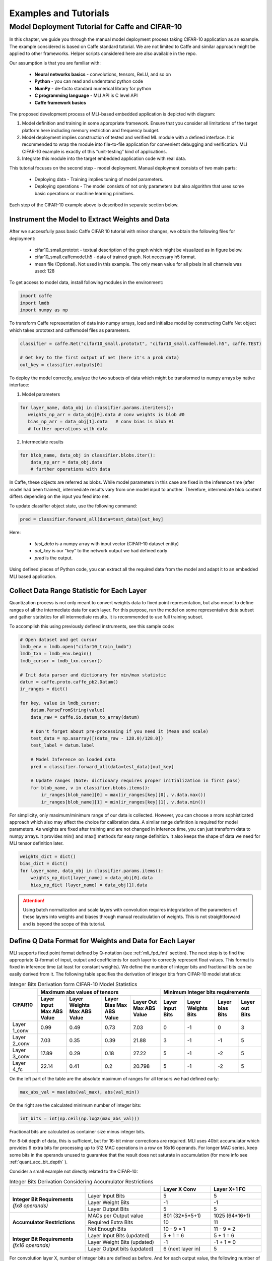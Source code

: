 Examples and Tutorials
======================

Model Deployment Tutorial for Caffe and CIFAR-10
~~~~~~~~~~~~~~~~~~~~~~~~~~~~~~~~~~~~~~~~~~~~~~~~

In this chapter, we guide you through the manual model deployment process taking CIFAR-10 application as an example. The example considered is based on Caffe standard tutorial. We are not limited to Caffe and similar approach might be applied to other frameworks. Helper scripts considered here are also available in the repo.

Our assumption is that you are familiar with: 

 - **Neural networks basics** - convolutions, tensors, ReLU, and so on

 - **Python** - you can read and understand python code

 - **NumPy** - de-facto standard numerical library for python

 - **C programming language** - MLI API is C level API

 - **Caffe framework basics**
 
The proposed development process of MLI-based embedded application is depicted with diagram:

.. image::  ../images/1_depl_process.png
   :align: center
   :alt: MLI-Based Application Development Process

..

1. Model definition and training in some appropriate framework. Ensure that you consider all limitations of the target platform here including memory restriction and frequency budget.

2. Model deployment implies construction of tested and verified ML module with a defined interface. It is recommended to wrap the module into file-to-file application for convenient debugging and verification.
   MLI CIFAR-10 example is exactly of this “unit-testing” kind of applications.

3. Integrate this module into the target embedded application code with real data. 

This tutorial focuses on the second step - model deployment. 
Manual deployment consists of two main parts: 

 - Deploying data  - Training implies tuning of model parameters. 
 
 - Deploying operations - The model consists of not only parameters but also algorithm that uses some basic operations or machine learning primitives.

Each step of the CIFAR-10 example above is described in separate section below.

Instrument the Model to Extract Weights and Data
^^^^^^^^^^^^^^^^^^^^^^^^^^^^^^^^^^^^^^^^^^^^^^^^

After we successfully pass basic Caffe CIFAR 10 tutorial with minor changes, we obtain the following files for deployment:

 - cifar10_small.prototxt - textual description of the graph which might be visualized as in figure below.

 - cifar10_small.caffemodel.h5 - data of trained graph. Not necessary h5 format.

 - mean file (Optional). Not used in this example. The only mean value for all pixels in all channels was used: 128

.. image::  ../images/2_CIFAR10_graph.png
   :align: center
   :alt: CIFAR-10 Graph Visualization

.. 

To get access to model data, install following modules in the environment:

.. code-block:: python

   import caffe
   import lmdb
   import numpy as np
..

To transform Caffe representation of data into numpy arrays, load and initialize model by constructing Caffe Net object which takes prototext and caffemodel files as parameters.

.. code-block:: python

   classifier = caffe.Net("cifar10_small.prototxt", "cifar10_small.caffemodel.h5", caffe.TEST)

   # Get key to the first output of net (here it's a prob data)
   out_key = classifier.outputs[0] 
..

To deploy the model correctly, analyze the two subsets of data which might be transformed to numpy arrays by native interface:

1) Model parameters 

.. code-block:: python

   for layer_name, data_obj in classifier.params.iteritems():
      weights_np_arr = data_obj[0].data # conv weights is blob #0 
      bias_np_arr = data_obj[1].data   # conv bias is blob #1
      # further operations with data
..

2) Intermediate results

.. code-block:: python

    for blob_name, data_obj in classifier.blobs.iter():
        data_np_arr = data_obj.data
        # further operations with data
..

In Caffe, these objects are referred as blobs. While model parameters in this case are fixed in the inference time (after model had been trained), intermediate results vary from one model input to another. Therefore, intermediate blob content differs depending on the input you feed into net. 

To update classifier object state, use the following command:

.. code-block:: python

    pred = classifier.forward_all(data=test_data)[out_key]
..

Here:

 - `test_data` is a numpy array with input vector (CIFAR-10 dataset entity)
 
 - `out_key` is our "key" to the network output we had defined early
 
 - `pred` is the output.

Using defined pieces of Python code, you can extract all the required data from the model and adapt it to an embedded MLI based application.  

Collect Data Range Statistic for Each Layer
^^^^^^^^^^^^^^^^^^^^^^^^^^^^^^^^^^^^^^^^^^^

Quantization process is not only meant to convert weights data to fixed point representation, but also meant to define ranges of all the intermediate data for each layer. For this purpose, run the model on some representative data subset and gather statistics for all intermediate results. It is recommended to use full training subset. 

To accomplish this using previously defined instruments, see this sample code:

.. code-block:: python

    # Open dataset and get cursor
    lmdb_env = lmdb.open("cifar10_train_lmdb")
    lmdb_txn = lmdb_env.begin()
    lmdb_cursor = lmdb_txn.cursor()
    
    # Init data parser and dictionary for min/max statistic
    datum = caffe.proto.caffe_pb2.Datum()
    ir_ranges = dict()
    
    for key, value in lmdb_cursor:
        datum.ParseFromString(value)
        data_raw = caffe.io.datum_to_array(datum)

        # Don't forget about pre-processing if you need it (Mean and scale)
        test_data = np.asarray([(data_raw - 128.0)/128.0])
        test_label = datum.label

        # Model Inference on loaded data
        pred = classifier.forward_all(data=test_data)[out_key]

        # Update ranges (Note: dictionary requires proper initialization in first pass)
        for blob_name, v in classifier.blobs.items():
            ir_ranges[blob_name][0] = max(ir_ranges[key][0], v.data.max())
            ir_ranges[blob_name][1] = min(ir_ranges[key][1], v.data.min())
..

For simplicity, only maximum/minimum range of our data is collected. However, you can choose a more sophisticated approach which also may affect the choice for calibration data.
A similar range definition is required for model parameters. As weights are fixed after training and are not changed in inference time, you can just transform data to numpy arrays. It provides min() and max() methods for easy range definition. It also keeps the shape of data we need for MLI tensor definition later.

.. code-block:: python

  weights_dict = dict()
  bias_dict = dict()
  for layer_name, data_obj in classifier.params.items():
      weights_np_dict[layer_name] = data_obj[0].data
      bias_np_dict [layer_name] = data_obj[1].data
..

.. attention:: 

   Using batch normalization and scale layers with convolution requires integratation of the parameters of these layers into weights and biases through manual recalculation of weights. 
   This is not straightforward and is beyond the scope of this tutorial.
..

Define Q Data Format for Weights and Data for Each Layer
^^^^^^^^^^^^^^^^^^^^^^^^^^^^^^^^^^^^^^^^^^^^^^^^^^^^^^^^

MLI supports fixed point format defined by Q-notation (see :ref:`mli_fpd_fmt` section). The next step is to find the appropriate Q-format of input, output and coefficients for each layer to correctly represent float values. This format is fixed in inference time (at least for constant weights). We define the number of integer bits and fractional bits can be easily derived from it. The following table specifies the derivation of integer bits from CIFAR-10 model statistics:

.. table:: Integer Bits Derivation form CIFAR-10 Model Statistics
   :widths: auto
   
   +---------------+---------------------------------------------------------------+---------------------------------------------------------------+
   |               |              **Maximum abs values of tensors**                |            **Minimum Integer bits requirements**              |
   |  **CIFAR10**  +---------------+---------------+---------------+---------------+---------------+---------------+---------------+---------------+
   |               | Layer Input   | Layer Weights | Layer Bias    | Layer Out     | Layer Input   | Layer Weights | Layer bias    | Layer out     |
   |               | Max ABS Value | Max ABS Value | Max ABS Value | Max ABS Value | Bits          | Bits          | Bits          | Bits          |
   +===============+===============+===============+===============+===============+===============+===============+===============+===============+
   | Layer 1_conv  |     0.99      |     0.49      |     0.73      |    7.03       |       0       |      -1       |       0       |      3        |
   +---------------+---------------+---------------+---------------+---------------+---------------+---------------+---------------+---------------+ 
   | Layer 2_conv  |     7.03      |     0.35      |     0.39      |   21.88       |       3       |      -1       |      -1       |      5        |
   +---------------+---------------+---------------+---------------+---------------+---------------+---------------+---------------+---------------+ 
   | Layer 3_conv  |    17.89      |     0.29      |     0.18      |   27.22       |       5       |      -1       |      -2       |      5        |
   +---------------+---------------+---------------+---------------+---------------+---------------+---------------+---------------+---------------+    
   | Layer 4_fc    |    22.14      |     0.41      |     0.2       |   20.798      |       5       |      -1       |      -2       |      5        |
   +---------------+---------------+---------------+---------------+---------------+---------------+---------------+---------------+---------------+ 
..
 
On the left part of the table are the absolute maximum of ranges for all tensors we had defined early:

.. code-block:: python

   max_abs_val = max(abs(val_max), abs(val_min))
..


On the right are the calculated minimum number of integer bits:

.. code-block:: python

   int_bits = int(np.ceil(np.log2(max_abs_val)))
..

Fractional bits are calculated as container size minus integer bits.

For 8-bit depth of data, this is sufficient, but for 16-bit minor corrections are required. MLI uses 40bit accumulator which provides 9 extra bits for processing up to 512 MAC operations in a row on 16x16 operands. For longer MAC series, keep some bits in the operands unused to guarantee that the result does not saturate in accumulation (for more info see :ref:`quant_acc_bit_depth` ).

Consider a small example not directly related to the CIFAR-10: 
 
.. table:: Integer Bits Derivation Considering Accumulator Restrictions
   :widths: 30, 30, 20, 20
   :align: center
   
   +------------------------------+-----------------------+-------------------+------------------+
   |                              |                       | **Layer X Conv**  | **Layer X+1 FC** |
   +------------------------------+-----------------------+-------------------+------------------+
   |                              | Layer Input Bits      |         5         |       5          |
   | **Integer Bit Requirements** +-----------------------+-------------------+------------------+
   | *(fx8 operands)*             | Layer Weight Bits     |        -1         |      -1          |
   |                              +-----------------------+-------------------+------------------+
   |                              | Layer Output Bits     |         5         |       5          |
   +------------------------------+-----------------------+-------------------+------------------+
   |                              | MACs per Output value | 801 (32*5*5+1)    | 1025 (64*16+1)   | 
   |                              +-----------------------+-------------------+------------------+
   | **Accumulator Restrictions** | Required Extra Bits   |        10         |      11          |   
   |                              +-----------------------+-------------------+------------------+   
   |                              | Not Enough Bits       |     10 - 9 = 1    |   11 - 9 = 2     |   
   +------------------------------+-----------------------+-------------------+------------------+  
   |                              | Layer Input Bits      |      5 + 1 = 6    |    5 + 1 = 6     |
   |                              | (updated)             |                   |                  |
   | **Integer Bit Requirements** +-----------------------+-------------------+------------------+
   | *(fx16 operands)*            | Layer Weight Bits     |       -1          |   -1 + 1 = 0     |
   |                              | (updated)             |                   |                  |
   |                              +-----------------------+-------------------+------------------+
   |                              | Layer Output bits     | 6 (next layer in) |       5          |
   |                              | (updated)             |                   |                  |
   +------------------------------+-----------------------+-------------------+------------------+
   
..   
   
For convolution layer X, number of integer bits are defined as before. And for each output value, the following number of sequential accumulations is required: 32[number of channels] * (5*5) [kernel size] +1 [bias] = 801 operations. 10 extra bits are required for accumulation while only 9 are available. For this reason, the number of integer bits for layer input are increased.   
 
For the following fully connected layer, 11 extra bits are required and 2 bits need to be distributed. It's recommended to do this evenly between operands. Note that number of convolution's output fractional bits also needs to be changed to be aligned with next fully connected input.

For 8-bit operands,you do not need to perform this adjustment unless your MAC series is more than 131072 operations in which case, apply similar approach. After considering accumulator restrictions for CIFAR-10 example with 16-bit operands, you get the following table:
 
.. table:: Integer Bits Derivation from CIFAR-10 Model Statistics Considering Accumulator Restrictions
   :widths: 30, 30, 20, 20, 20, 20
   :align: center
   
   +------------------------------+-----------------------+-------------------+------------------+-------------------+------------------+
   |                              |                       | **Layer 1_conv**  | **Layer 2_conv** | **Layer 3_conv**  | **Layer 4_fc**   |
   +------------------------------+-----------------------+-------------------+------------------+-------------------+------------------+
   |                              | Layer Input Bits      |         0         |       3          |         5         |       5          |
   | **Integer Bit Requirements** +-----------------------+-------------------+------------------+-------------------+------------------+
   | *(fx8 operands)*             | Layer Weight Bits     |        -1         |      -1          |        -1         |      -1          |
   |                              +-----------------------+-------------------+------------------+-------------------+------------------+
   |                              | Layer Output Bits     |         3         |       5          |         5         |       5          |
   +------------------------------+-----------------------+-------------------+------------------+-------------------+------------------+
   |                              | MACs per Output Value |   76 (3*5*5+1)    | 801 (64*16+1)    | 401 (16*5*5+1)    | 513 (32*16+1)    |
   |                              +-----------------------+-------------------+------------------+-------------------+------------------+
   | **Accumulator Restrictions** | Required Extra Bits   |         7         |      10          |         9         |      10          |
   |                              +-----------------------+-------------------+------------------+-------------------+------------------+
   |                              | Not Enough Bits       |         0         |   10 - 9 = 1     |      9 - 9 = 0    |   10 - 9 = 1     |
   +------------------------------+-----------------------+-------------------+------------------+-------------------+------------------+
   |                              | Layer Input Bits      |         0         |    3 + 1 = 4     |         5         |    5 + 1 = 6     |
   |                              | (updated)             |                   |                  |                   |                  |
   | **Integer Bit Requirements** +-----------------------+-------------------+------------------+-------------------+------------------+
   | *(fx16 operands)*            | Layer Weight Bits     |        -1         |      -1          |        -1         |      -1          |
   |                              | (updated)             |                   |                  |                   |                  |
   |                              +-----------------------+-------------------+------------------+-------------------+------------------+
   |                              | Layer Output Bits     | 4 (next layer in) |       5          | 6 (next layer in) |       5          |
   |                              | (updated)             |                   |                  |                   |                  |
   +------------------------------+-----------------------+-------------------+------------------+-------------------+------------------+

   
.. note::
   Defining Q format in this way, you can guarantee that accumulator is not saturated while a single output is being calculated. But the restriction may be loosened if you are sure about your data. For example, look at the final fully connected layer above: 9 bits (512 MACs) are enough if we do not consider bias addition. Analyze how likely is it that for 1 extra addition result will overflow the defined range. Moreover, saturation of results might have a minor effect on the network accuracy. 
..
   
Quantize Weights According to Defined Q-Format
^^^^^^^^^^^^^^^^^^^^^^^^^^^^^^^^^^^^^^^^^^^^^^

After extracting coefficients in numpy array objects and defining Qm.n format for data, define MLI structures for kernels and export the quantized data. 

Consider a static allocation of data. To extract weights, you may make pre-processor quantize data for you in compile-time by wrapping each coefficient into macro function. It is slower and uses more memory resources of your machine for compilation, but it is worth if the model is not so big. 

.. code-block:: c++

   #define QMN(type, fraq, val)   \
        (type)(val * (1u << (fraq)) + ((val >= 0)? 0.5f: -0.5f)) 
   #define L1_WQ(val)   QMN(int8_t,  8, val) 
   #define L1_BQ(val)   QMN(int8_t,  7, val)
   const  int8_t L1_conv_wt_buf[] = {\
        L1_WQ( 0.096343018),L1_WQ( 0.148116693),L1_WQ( 0.023189211), ... \
        L1_WQ(-0.123411559),L1_WQ(-0.047247209),L1_WQ( 0.091348067), ... \ 
        ...
   };
   const int8_t  L1_conv_bias_buf[] = {\
        L1_BQ( 0.058115590),L1_BQ(-0.098249219),L1_BQ( 0.456347317), ... \
        L1_BQ(-0.135683402),L1_BQ(-0.039959636),L1_BQ( 0.527986348), ... \ 
        ...
   };
..

Alternatively, you can quantize data externally in the same way and just put it into code. 

.. code-block:: c++

   const int8_t L1_conv_wt_buf[] = {25, 38, 6, -12, -7, ...} 
   const int8_t L1_conv_bt_buf[] = {7, -12, 58, -1, -25, ...}
..

To describe raw data by tensor structures, see this sample code:

.. code-block:: c++

   // Conv 1 Layer weights and biases tensors 
   static const mli_tensor L1_conv_wt = {
        .data = (void *)L1_conv_wt_buf,
        .capacity = sizeof(L1_conv_wt_buf),
        .shape =  {32, 3, 5, 5},           // Get Shape from the NP Array
        .rank =  4,
        .el_type = MLI_EL_FX_8,
        .el_params.fx.frac_bits = 8,
    }; 
   static const mli_tensor L1_conv_bias = {
        .data = (void *)L1_conv_bias_buf,
        .capacity = sizeof(L1_conv_bias_buf),
        .shape =  {32},
        .rank =  1,
        .el_type = MLI_EL_FX_8,
        .el_params.fx.frac_bits = 7,
    }; 
   // Next value will be passed with output tensor structure
   #define CONV1_OUT_FRAQ_BITS (4) 
   ...
..   

Extract the shape of the data and its rank (number of dimensions) from numpy object. Set the container parameters, including its type and number of fractional bits, according to bit depth that you want to use and integer bits defined earlier. For MAC-based kernels, allocate the number of fractional bits as well for output (`CONV1_OUT_FRAQ_BITS`).

Deploying Operations
^^^^^^^^^^^^^^^^^^^^

To define MLI operations and its parameters for trained graph, start from input data as shown in the figure below. 

.. image::  ../images/3_op_map_step1.png
   :align: center
   :alt: CIFAR-10 Graph Visualization: Input Data

..

Assume that the input is an RGB image in HWC layout, while MLI mostly optimized for CHW layout 
(see MLI documentation section :ref:`data_muldim`). 

.. Note:: 
   Layout is not only about input of network, but also related to intermediate results. Primitive optimization techniques differ for different layouts.

..

Transpose data by permute layer with appropriate parameters:

.. table:: Example of Permute Layer for Different Layout Consideration
   :widths: 20, 130
   
   +---------------------------+---------------------------------------------------------------+
   |                           | .. code::                                                     |
   |                           |                                                               |   
   |                           |    layer {                                                    |
   |                           |      name: "data"                                             |
   |                           |      type: "Input"                                            |
   | **ProtoText description** |      top: "data"                                              |
   |                           |      input_param { shape: { dim: 1                            |
   |                           |      dim: 3 dim: 32 dim: 32 } }                               |
   |                           |    }                                                          |
   |                           | ..                                                            |
   +---------------------------+---------------------------------------------------------------+
   |                           | .. code-block:: c++                                           |
   |                           |                                                               |   
   |                           |    mli_status mli_krn_permute_fx8(                            |
   |                           |        const mli_tensor * in,        // Input tensor          |
   | **MLI Function**          |        const mli_permute_cfg * cfg,  // Permute configuration |
   |                           |        mli_tensor * out              // Output tensor         |
   |                           |      );                                                       |
   |                           | ..                                                            |
   +---------------------------+---------------------------------------------------------------+
   |                           | .. code-block:: c++                                           |
   |                           |                                                               |   
   |                           |    mli_permute_cfg permute_hwc2chw_cfg = {                    |
   |                           |       .perm_dim =                                             |
   |                           |           {FMAP_C_DIM_HWC, // 2                               |
   |                           |            FMAP_H_DIM_HWC, // 0                               |
   |                           |            FMAP_W_DIM_HWC} // 1                               |
   |                           |    };                                                         |
   |                           | ..                                                            |
   +---------------------------+---------------------------------------------------------------+

   
Next, consider convolution and ReLU layers:

.. image::  ../images/4_op_map_step2.png
   :align: center
   :alt: CIFAR-10 Graph Visualization: Output Data

..   

Parameters of all convolutions in the model are the same, so you may use the only function for all of them, which is specialized for exactly these parameters. Additionally, MLI convolutions may perform ReLU transformation while saving the result. Hence, there is no need to use separate function (even if it is possible to do so). The only exception is the first layer, where maxpooling is between ReLU and convolution. Luckily, it is a maxpooling operation, not an average pooling one. In this case, you may do ReLU first, and max pooling after without any effect in inference:

.. table:: Example of 2D-Convolution Layer with Embedded ReLU
   :widths: 20, 130
   
   +---------------------------+---------------------------------------------------------------+
   |                           | .. code::                                                     |
   |                           |                                                               |
   |                           |    layer {                                                    |
   |                           |      name: "conv2"                                            |
   |                           |      type: "Convolution"                                      |
   |                           |      bottom: "pool1"                                          |
   |                           |      top: "conv2"                                             |
   | **ProtoText description** |      convolution_param {                                      |
   |                           |         num_output: 32 pad: 2 kernel_size: 5 stride: 1  }}    |
   |                           |    layer {                                                    |
   |                           |      name: "relu2"                                            |
   |                           |      type: "ReLU"                                             |
   |                           |      bottom: "conv2"                                          |
   |                           |      top: "conv2"}                                            |
   |                           | ..                                                            |
   +---------------------------+---------------------------------------------------------------+
   |                           | .. code-block:: c++                                           |
   |                           |                                                               |   
   |                           |    mli_status mli_krn_conv2d_chw_fx8_k5x5_str1_krnpad(        |
   |                           |      const mli_tensor * in,       // Input tensor             |
   |                           |      const mli_tensor * weights,  // Weights tensor           |
   |     **MLI Function**      |      const mli_tensor * bias,     // Biases tensor            |
   |                           |      const mli_conv2d_cfg * cfg,  // Convolution config       |
   |                           |      mli_tensor * out             // Output tensor            |
   |                           |   );                                                          |
   |                           | ..                                                            |
   +---------------------------+---------------------------------------------------------------+
   |                           | .. code-block:: c++                                           |
   |                           |                                                               |   
   |                           |    mli_conv2d_cfg shared_conv_cfg = {                         |
   |                           |      .stride_height = 1, .stride_width = 1,                   |
   |                           |      .padding_bottom = 2, .padding_top = 2,                   |
   | **MLI Function Config**   |      .padding_left = 2, .padding_right = 2,                   |
   |                           |      .relu.type = MLI_RELU_GEN                                |
   |                           |     };                                                        |
   |                           | ..                                                            |
   +---------------------------+---------------------------------------------------------------+ 

..

.. image::  ../images/5_op_map_step3.png
   :align: center
   :alt: CIFAR-10 Graph Visualization: Pooling Layers

.. 

MLI Pooling behavior differs from Caffe default behavior. In Caffe, padding is implied for some combinations of layer parameters, even if not specified. You should indicate padding clearly because it is meant in the Caffe. It was done for compatibility with other frameworks.

.. table:: Example Pooling Layer with Padding 
   :widths: 20, 130
   
   +---------------------------+---------------------------------------------------------------+
   |                           | .. code::                                                     |
   |                           |                                                               |   
   |                           |    layer {                                                    |
   |                           |      name: "pool1"                                            |
   |                           |      type: "Pooling"                                          |
   |                           |      bottom: "conv1"                                          |
   |                           |      top: "pool1"                                             |
   |                           |      pooling_param {                                          |
   | **ProtoText description** |           pool: MAX    kernel_size: 3    stride: 2  }}        |
   |                           |    layer {                                                    |
   |                           |      name: "pool2"                                            |
   |                           |      type: "Pooling"                                          |
   |                           |      bottom: "conv2"                                          |
   |                           |      top: "pool2"                                             |
   |                           |      pooling_param {                                          |
   |                           |           pool: AVE    kernel_size: 3    stride: 2  }}        |
   |                           | ..                                                            |
   +---------------------------+---------------------------------------------------------------+
   |                           | .. code-block:: c++                                           |
   |                           |                                                               |   
   |                           |    mli_status mli_krn_maxpool_chw_fx8_k3x3(                   |
   |                           |       const mli_tensor * in,     // Input tensor              |
   |                           |       const mli_pool_cfg * cfg,  // Pooling configuration     |
   |                           |       mli_tensor * out           // Output tensor             |
   |     **MLI Function**      |    );                                                         |
   |                           |    mli_status mli_krn_avepool_chw_fx8_k3x3(                   |
   |                           |       const mli_tensor * in,     // Input tensor              |
   |                           |       const mli_pool_cfg * cfg,  // Pooling configuration     |
   |                           |       mli_tensor * out           // Output tensor             |
   |                           |    );                                                         |
   |                           | ..                                                            |
   +---------------------------+---------------------------------------------------------------+
   |                           | .. code-block:: c++                                           |
   |                           |                                                               |   
   |                           |     mli_pool_cfg shared_pool_cfg = {                          |
   |                           |        .kernel_height = 3, .kernel_width = 3,                 |
   | **MLI Function Config**   |        .stride_height = 2, .stride_width = 2,                 |
   |                           |        .padding_bottom = 1, .padding_top = 0,                 |
   |                           |        .padding_left = 0, .padding_right = 1                  |
   |                           |     };                                                        |
   |                           | ..                                                            |
   +---------------------------+---------------------------------------------------------------+   
   
..

.. note:: 

   All specializations for pooling and convolution group of primitives are declared in the appropriate header files (see it in the GitHub repository). Functions without specialization postfix work like switchers, analyzing parameters and choosing proper one to delegate actual job. This can be used in debug to define a proper specialization.    
..

Consider the last two operations:
 
.. image::  ../images/6_op_map_step4.png
   :align: center
   :alt: CIFAR-10 Graph Visualization: Final Layers

..

Fully connected (referred as Inner Product in Caffe) and softmax don't require any specific analysis.

.. table:: Example of Function Choosing Optimal Specialization 
   :widths: 20, 130
   
   +---------------------------+---------------------------------------------------------------+
   |                           | .. code::                                                     |
   |                           |                                                               |
   |                           |    layer {                                                    |
   |                           |      name: "ip1"                                              |
   |                           |      type: "InnerProduct"                                     |
   |                           |      bottom: "pool3"                                          |
   |                           |      top: "ip1"                                               |
   | **ProtoText description** |      inner_product_param {  num_output: 10  }                 |
   |                           |    }                                                          |
   |                           |    layer {                                                    |
   |                           |      name: "prob"                                             |
   |                           |      type: "Softmax"                                          |
   |                           |      bottom: "ip1"                                            |
   |                           |      top: "prob"                                              |
   |                           |    }                                                          |
   |                           | ..                                                            |
   +---------------------------+---------------------------------------------------------------+
   |                           | .. code-block:: c++                                           |
   |                           |                                                               |
   |                           |    mli_status mli_krn_fully_connected_fx8(                    |
   |                           |       const mli_tensor * in,      // Input tensor             |
   |                           |       const mli_tensor * weights, // Weights tensor           |
   |                           |       const mli_tensor * bias,    // Bias tensor              |
   |     **MLI Function**      |       mli_tensor * out            // Output tensor            |
   |                           |    );                                                         |
   |                           |    mli_status mli_krn_softmax_fx8(                            |
   |                           |       const mli_tensor * in,   // Input tensor                |
   |                           |       mli_tensor * out         // Output tensor               |
   |                           |    );                                                         |
   |                           | ..                                                            |
   +---------------------------+---------------------------------------------------------------+
   | **MLI Function Config**   | No configuration is required. Tensors provide all necessary   |
   |                           | information                                                   |
   +---------------------------+---------------------------------------------------------------+
..

When data extracted properly (wrapped into tensors and configuration structures), and functions for inference are defined, execution sequence in terms of MLI calls look like this:

.. code-block:: c++ 

   // LAYER 0: Change RGB Image layout
   mli_krn_permute_fx16(&input, &permute_hwc2chw_cfg, &ir_Y);
   
   // LAYER 1
   ir_X.el_params.fx.frac_bits = CONV1_OUT_FRAQ;
   mli_krn_conv2d_chw_fx8_k5x5_str1_krnpad(&ir_Y, &L1_conv_wt, &L1_conv_bias, &shared_conv_cfg, &ir_X);
   mli_krn_maxpool_chw_fx16_k3x3(&ir_X, &shared_pool_cfg, &ir_Y);
   
   // LAYER 2
   ir_X.el_params.fx.frac_bits = CONV2_OUT_FRAQ;
   mli_krn_conv2d_chw_fx8_k5x5_str1_krnpad(&ir_Y, &L2_conv_wt, &L2_conv_bias, &shared_conv_cfg, &ir_X);
   mli_krn_avepool_chw_fx16_k3x3_krnpad(&ir_X, &shared_pool_cfg, &ir_Y);
   
   // LAYER 3
   ir_X.el_params.fx.frac_bits = CONV3_OUT_FRAQ;
   mli_krn_conv2d_chw_fx8_k5x5_str1_krnpad(&ir_Y, &L3_conv_wt, &L3_conv_bias, &shared_conv_cfg, &ir_X);
   mli_krn_avepool_chw_fx16_k3x3_krnpad(&ir_X, &shared_pool_cfg, &ir_Y);
   
   // LAYER 4
   ir_X.el_params.fx.frac_bits = FC4_OUT_FRAQ;
   mli_krn_fully_connected_fx16(&ir_Y, &L4_fc_wt, &L4_fc_bias, &ir_X);
   mli_krn_softmax_fx16(&ir_X, &output); 
..


Here, you can see the IR tensors for storing intermediate results (ir_X and ir_Y). They are used in double-buffering style. Each primitive uses only buffers pointed by tensors. Fill the rest of the fields of tensors to provide a valid value to next primitive as input. Hence, before using, output tensor must keep only pointer to buffer and its capacity + number of fractional bits for MAC based operations.
   
Data Allocation
^^^^^^^^^^^^^^^

To estimate how much memory is required, and decide where to keep the operands in the address space, consider EM9D based target with AGU and XY memory. Keeping operands in a different memory banks (DCCM, XCCM, YCCM) significantly increases performance. Ensure that you organize data flow properly for this work properly. 

Here is one of the options:

.. image::  ../images/7_data_allocation.png
   :align: center
   :alt: Data Flow Organization Example Considering Data Layout

..   

.. note:: 
   You can use two memories instead of three without effect on XY performance. 
..   
